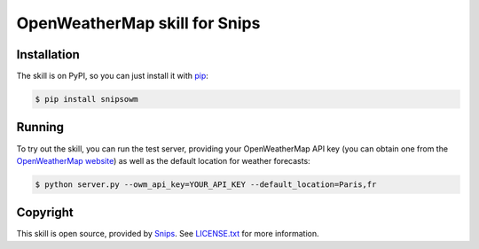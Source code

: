 OpenWeatherMap skill for Snips
==============================

.. image:: https://travis-ci.org/snipsco/snips-skill-weather-owm.svg
   :target: https://travis-ci.org/snipsco/snips-skill-weather-owm
   :alt: Build Status

.. image:: https://img.shields.io/pypi/v/snipsowm.svg
   :target: https://pypi.python.org/pypi/snipsowm
   :alt: PyPI

Installation
------------

The skill is on PyPI, so you can just install it with `pip`_:

.. code-block:: console

    $ pip install snipsowm

Running
-------

To try out the skill, you can run the test server, providing your OpenWeatherMap API key (you can obtain one from the `OpenWeatherMap website`_) as well as the default location for weather forecasts:

.. code-block:: console

    $ python server.py --owm_api_key=YOUR_API_KEY --default_location=Paris,fr

Copyright
---------

This skill is open source, provided by `Snips`_. See `LICENSE.txt`_ for more
information.

.. _`pip`: http://www.pip-installer.org/
.. _`Snips`: https://www.snips.ai
.. _`OpenWeatherMap website`: https://openweathermap.org/api
.. _`LICENSE.txt`: https://github.com/snipsco/snips-skill-weather-owm/blob/master/LICENSE.txt
